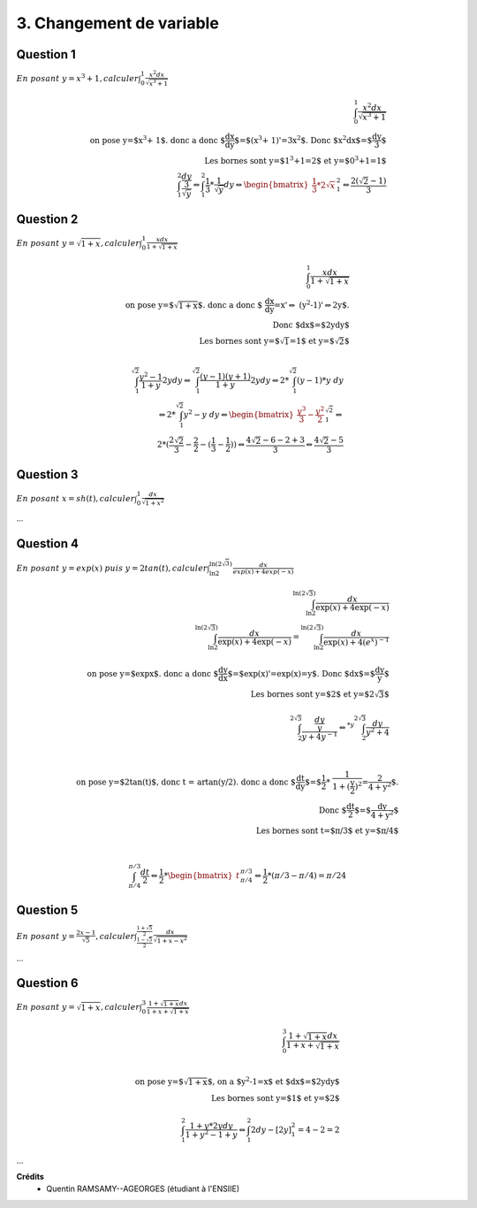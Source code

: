 ================================
3. Changement de variable
================================

.. image:: https://img.shields.io/badge/correction-vérifiée-green.svg?style=flat&amp;colorA=E1523D&amp;colorB=007D8A
   :alt: correction vérifiée

.. image:: https://img.shields.io/badge/correction-incomplète-yellow.svg?style=flat&amp;colorA=E1523D&amp;colorB=007D8A
   :alt: correction incomplète

Question 1
-----------

:math:`\ En\ posant\ y = x^3 + 1, calculer \int_{0}^{1} \frac{x^2dx}{\sqrt{x^3+1}}`

.. math::

		\int_{0}^{1} \frac{x^2dx}{\sqrt{x^3+1}} \\
		\text{on pose y=$x^3 + 1$. donc a donc $\frac{dx}{dy}$=$(x^3 + 1)'=3x^2$. Donc $x^2dx$=$\frac{dy}{3}$ } \\
		\text{ Les bornes sont y=$1^3+1=2$ et y=$0^3+1=1$ } \\
		\int_{1}^{2} \frac{\frac{dy}{3}}{\sqrt{y}} \Leftrightarrow \int_{1}^{2} \frac{1}{3} * \frac{1}{\sqrt{y}} dy \Leftrightarrow
		\begin{bmatrix}\frac{1}{3} * 2 \sqrt{x}\end{bmatrix} ^{2}_{1}  \Leftrightarrow \frac{2(\sqrt{2}-1)}{3}

Question 2
-----------

:math:`\ En\ posant\ y = \sqrt{1+x}, calculer \int_{0}^{1} \frac{xdx}{1+\sqrt{1+x}}`

.. math::

		\int_{0}^{1} \frac{xdx}{1+\sqrt{1+x}}\\
		\text{on pose y=$\sqrt{1+x}$. donc a donc $
		\frac{dx}{dy}=x'\Leftrightarrow
		(y^2-1)'\Leftrightarrow2y$.}
		\\
		\text{Donc $dx$=$2ydy$ } \\
		\text{ Les bornes sont y=$\sqrt{1}=1$ et y=$\sqrt{2}$ } \\

		\int_{1}^{\sqrt{2}} \frac{y^2-1}{1+y} 2ydy
		\Leftrightarrow
		\int_{1}^{\sqrt{2}} \frac{(y-1)(y+1)}{1+y} 2ydy
		\Leftrightarrow
		2* \int_{1}^{\sqrt{2}} (y-1) * y\ dy \\
		\Leftrightarrow
		2* \int_{1}^{\sqrt{2}} y^2-y\ dy
		\Leftrightarrow
		\begin{bmatrix}\frac{y^3}{3} - \frac{y^2}{2}\end{bmatrix}^{\sqrt{2}}_{1}
		\Leftrightarrow \\
		2 * (\frac{2\sqrt{2}}{3} - \frac{2}{2} - (\frac{1}{3} - \frac{1}{2}))
		\Leftrightarrow
		\frac{4\sqrt{2} - 6 - 2 + 3}{3}
		\Leftrightarrow
		\frac{4\sqrt{2} - 5}{3}

Question 3
----------------------------------------------------------------------------------

:math:`\ En\ posant\ x = sh(t), calculer \int_{0}^{1} \frac{dx}{\sqrt{1+x^2}}`

...

Question 4
-------------

:math:`\ En\ posant\ y = exp(x)\ puis\ y=2tan(t), calculer \int_{\ln{2}}^{\ln{(2\sqrt{3})}} \frac{dx}{exp(x)+4exp(-x)}`

.. math::

		\int_{\ln{2}}^{\ln{(2\sqrt{3})}} \frac{dx}{\exp(x)+4\exp(-x)}\\
		\int_{\ln{2}}^{\ln{(2\sqrt{3})}} \frac{dx}{\exp(x)+4\exp(-x)}
		= \int_{\ln{2}}^{\ln{(2\sqrt{3})}} \frac{dx}{\exp(x)+4(e^x)^{-1}}
		\\ \ \\
		\text{on pose y=$\exp{x}$. donc a donc $\frac{dy}{dx}$=$exp(x)'=exp(x)=y$.
		 Donc $dx$=$\frac{dy}{y}$ } \\
		\text{ Les bornes sont y=$2$ et y=$2\sqrt{3}$ } \\ \ \\
		\int_{{2}}^{2\sqrt{3}} \frac{\frac{dy}{y}}{y+4y^{-1}}
		\Leftrightarrow^{*y}
		\int_{{2}}^{2\sqrt{3}} \frac{dy}{y^2+4} \\ \ \\

		\text{on pose y=$2\tan(t)$, donc t = artan(y/2). donc a donc $\frac{dt}{dy}$=$\frac{1}{2} * \frac{1}{1+(\frac{y}{2})^2}=\frac{2}{4+y^2}$.} \\
		\text{ Donc $\frac{dt}{2}$=$\frac{dy}{4+y^2}$ } \\
		\text{ Les bornes sont t=$\pi/3$ et y=$\pi/4$ } \\ \ \\

		\int_{\pi/4}^{\pi/3} \frac{dt}{2}
		\Leftrightarrow
		\frac{1}{2} * \begin{bmatrix}t\end{bmatrix}_{\pi/4}^{\pi/3}
		\Leftrightarrow
		\frac{1}{2} * (\pi/3 -\pi/4) = \pi/24

Question 5
---------------

:math:`\ En\ posant\ y = \frac{2x-1}{\sqrt{5}}, calculer \int_{\frac{1-\sqrt{5}}{2}}^{\frac{1+\sqrt{5}}{2}} \frac{dx}{\sqrt{1+x-x^2}}`

...

Question 6
--------------

:math:`\ En\ posant\ y = \sqrt{1+x}, calculer \int_{0}^{3} \frac{1+\sqrt{1+x}dx}{1+x+\sqrt{1+x}}`

.. math::

		\int_{0}^{3} \frac{1+\sqrt{1+x}dx}{1+x+\sqrt{1+x}}\\
		\\ \ \\
		\text{on pose y=$\sqrt{1+x}$, on a $y^2-1=x$ et $dx$=$2ydy$ } \\
		\text{ Les bornes sont y=$1$ et y=$2$ } \\ \ \\
		\int_{1}^{2} \frac{1+y * 2ydy}{1+y^2-1+y} \Leftrightarrow \int_{1}^{2}2dy - [2y]^2_1 = 4-2=2

...

**Crédits**
	* Quentin RAMSAMY--AGEORGES (étudiant à l'ENSIIE)